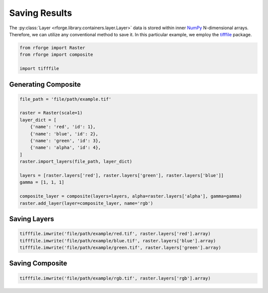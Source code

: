 Saving Results
==============

The :py:class:`Layer <rforge.library.containers.layer.Layer>` data is stored within inner NumPy_ N-dimensional arrays. Therefore, we can utilize any conventional method to save it. In this particular example, we employ the tifffile_ package.

.. _NumPy: https://numpy.org/doc/stable/reference/arrays.ndarray.html
.. _tifffile: https://pypi.org/project/tifffile/

.. code-block:: python

    from rforge import Raster
    from rforge import composite

    import tifffile

Generating Composite
--------------------

.. code-block:: python

    file_path = 'file/path/example.tif'

    raster = Raster(scale=1)
    layer_dict = [
        {'name': 'red', 'id': 1},
        {'name': 'blue', 'id': 2},
        {'name': 'green', 'id': 3},
        {'name': 'alpha', 'id': 4},
    ]
    raster.import_layers(file_path, layer_dict)

    layers = [raster.layers['red'], raster.layers['green'], raster.layers['blue']]
    gamma = [1, 1, 1]

    composite_layer = composite(layers=layers, alpha=raster.layers['alpha'], gamma=gamma)
    raster.add_layer(layer=composite_layer, name='rgb')

Saving Layers
-------------

.. code-block:: python

    tifffile.imwrite('file/path/example/red.tif', raster.layers['red'].array)
    tifffile.imwrite('file/path/example/blue.tif', raster.layers['blue'].array)
    tifffile.imwrite('file/path/example/green.tif', raster.layers['green'].array)

Saving Composite
----------------

.. code-block:: python

    tifffile.imwrite('file/path/example/rgb.tif', raster.layers['rgb'].array)